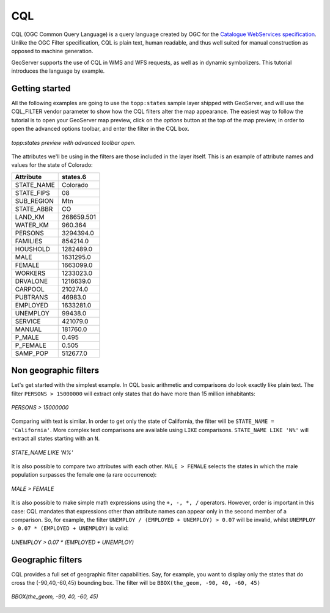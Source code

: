 ..  _cql_tutorial

CQL
=======================

CQL (OGC Common Query Language) is a query language created by OGC for the `Catalogue WebServices specification <http://www.opengeospatial.org/standards/cat>`_. Unlike the OGC Filter specification, CQL is plain text, human readable, and thus well suited for manual construction as opposed to machine generation.

GeoServer supports the use of CQL in WMS and WFS requests, as well as in dynamic symbolizers. This tutorial introduces the language by example.

Getting started
----------------------
All the following examples are going to use the ``topp:states`` sample layer shipped with GeoServer, and will use the CQL_FILTER vendor parameter to show how the CQL filters alter the map appearance. The easiest way to follow the tutorial is to open your GeoServer map preview, click on the *options* button at the top of the map preview, in order to open the advanced options toolbar, and enter the filter in the CQL box.

.. figure:: gettingStarted.png
   :align: center
   
   *topp:states preview with advanced toolbar open.*
   
The attributes we'll be using in the filters are those included in the layer itself.
This is an example of attribute names and values for the state of Colorado:

.. list-table::
   
  * - **Attribute**
    - **states.6**
  * - STATE_NAME
    - Colorado
  * - STATE_FIPS
    - 08
  * - SUB_REGION
    - Mtn
  * - STATE_ABBR
    - CO
  * - LAND_KM
    - 268659.501
  * - WATER_KM
    - 960.364
  * - PERSONS
    - 3294394.0
  * - FAMILIES
    - 854214.0
  * - HOUSHOLD
    - 1282489.0
  * - MALE
    - 1631295.0
  * - FEMALE
    - 1663099.0
  * - WORKERS
    - 1233023.0
  * - DRVALONE
    - 1216639.0
  * - CARPOOL
    - 210274.0
  * - PUBTRANS
    - 46983.0
  * - EMPLOYED
    - 1633281.0
  * - UNEMPLOY
    - 99438.0
  * - SERVICE
    - 421079.0
  * - MANUAL
    - 181760.0
  * - P_MALE
    - 0.495
  * - P_FEMALE
    - 0.505
  * - SAMP_POP
    - 512677.0 
    

Non geographic filters
-----------------------------------
   
Let's get started with the simplest example. In CQL basic arithmetic and comparisons 
do look exactly like plain text. The filter ``PERSONS > 15000000`` will extract only states that do
have more than 15 million inhabitants:

.. figure:: more15M.png
   :align: center
   
   *PERSONS > 15000000*
   
Comparing with text is similar. In order to get only the state of California, the filter will be
``STATE_NAME = 'California'``. More complex text comparisons are available using ``LIKE`` comparisons. ``STATE_NAME LIKE 'N%'`` will extract all states starting with an ``N``.

.. figure:: startn.png
   :align: center
   
   *STATE_NAME LIKE 'N%'*
   
It is also possible to compare two attributes with each other. ``MALE > FEMALE`` selects the
states in which the male population surpasses the female one (a rare occurrence):

.. figure:: malefemale.png
   :align: center
   
   *MALE > FEMALE*
   
It is also possible to make simple math expressions using the ``+, -, *, /`` operators.
However, order is important in this case: CQL mandates that expressions other than
attribute names can appear only in the second member of a comparison. So, for example,
the filter ``UNEMPLOY / (EMPLOYED + UNEMPLOY) > 0.07`` will be invalid, whilst ``UNEMPLOY > 0.07 * (EMPLOYED + UNEMPLOY)`` is valid: 

.. figure:: employ.png
   :align: center
   
   *UNEMPLOY > 0.07 * (EMPLOYED + UNEMPLOY)*
   
Geographic filters
-----------------------------------
CQL provides a full set of geographic filter capabilities. Say, for example, you want to display only the states that do cross the (-90,40,-60,45) bounding box.
The filter will be ``BBOX(the_geom, -90, 40, -60, 45)``

.. figure:: bbox.png
   :align: center
   
   *BBOX(the_geom, -90, 40, -60, 45)*
   

